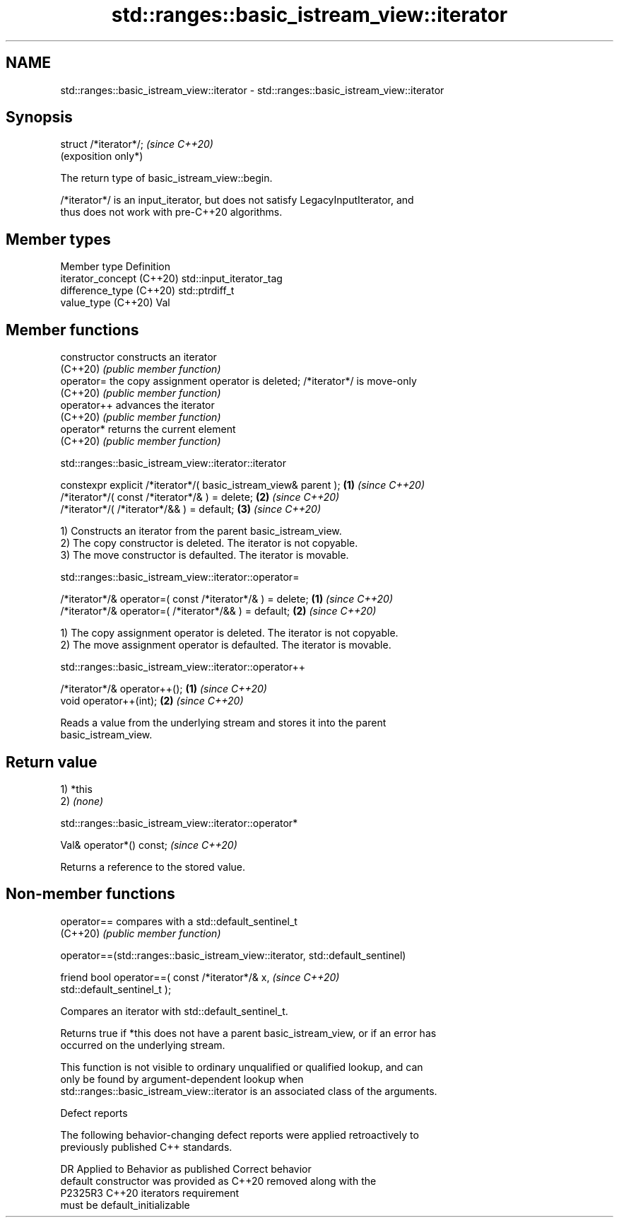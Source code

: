 .TH std::ranges::basic_istream_view::iterator 3 "2024.06.10" "http://cppreference.com" "C++ Standard Libary"
.SH NAME
std::ranges::basic_istream_view::iterator \- std::ranges::basic_istream_view::iterator

.SH Synopsis
   struct /*iterator*/;  \fI(since C++20)\fP
                         (exposition only*)

   The return type of basic_istream_view::begin.

   /*iterator*/ is an input_iterator, but does not satisfy LegacyInputIterator, and
   thus does not work with pre-C++20 algorithms.

.SH Member types

   Member type              Definition
   iterator_concept (C++20) std::input_iterator_tag
   difference_type (C++20)  std::ptrdiff_t
   value_type (C++20)       Val

.SH Member functions

   constructor   constructs an iterator
   (C++20)       \fI(public member function)\fP
   operator=     the copy assignment operator is deleted; /*iterator*/ is move-only
   (C++20)       \fI(public member function)\fP
   operator++    advances the iterator
   (C++20)       \fI(public member function)\fP
   operator*     returns the current element
   (C++20)       \fI(public member function)\fP

std::ranges::basic_istream_view::iterator::iterator

   constexpr explicit /*iterator*/( basic_istream_view& parent ); \fB(1)\fP \fI(since C++20)\fP
   /*iterator*/( const /*iterator*/& ) = delete;                  \fB(2)\fP \fI(since C++20)\fP
   /*iterator*/( /*iterator*/&& ) = default;                      \fB(3)\fP \fI(since C++20)\fP

   1) Constructs an iterator from the parent basic_istream_view.
   2) The copy constructor is deleted. The iterator is not copyable.
   3) The move constructor is defaulted. The iterator is movable.

std::ranges::basic_istream_view::iterator::operator=

   /*iterator*/& operator=( const /*iterator*/& ) = delete; \fB(1)\fP \fI(since C++20)\fP
   /*iterator*/& operator=( /*iterator*/&& ) = default;     \fB(2)\fP \fI(since C++20)\fP

   1) The copy assignment operator is deleted. The iterator is not copyable.
   2) The move assignment operator is defaulted. The iterator is movable.

std::ranges::basic_istream_view::iterator::operator++

   /*iterator*/& operator++(); \fB(1)\fP \fI(since C++20)\fP
   void operator++(int);       \fB(2)\fP \fI(since C++20)\fP

   Reads a value from the underlying stream and stores it into the parent
   basic_istream_view.

.SH Return value

   1) *this
   2) \fI(none)\fP

std::ranges::basic_istream_view::iterator::operator*

   Val& operator*() const;  \fI(since C++20)\fP

   Returns a reference to the stored value.

.SH Non-member functions

   operator== compares with a std::default_sentinel_t
   (C++20)    \fI(public member function)\fP

operator==(std::ranges::basic_istream_view::iterator, std::default_sentinel)

   friend bool operator==( const /*iterator*/& x,                         \fI(since C++20)\fP
   std::default_sentinel_t );

   Compares an iterator with std::default_sentinel_t.

   Returns true if *this does not have a parent basic_istream_view, or if an error has
   occurred on the underlying stream.

   This function is not visible to ordinary unqualified or qualified lookup, and can
   only be found by argument-dependent lookup when
   std::ranges::basic_istream_view::iterator is an associated class of the arguments.

   Defect reports

   The following behavior-changing defect reports were applied retroactively to
   previously published C++ standards.

     DR    Applied to           Behavior as published               Correct behavior
                      default constructor was provided as C++20  removed along with the
   P2325R3 C++20      iterators                                  requirement
                      must be default_initializable
